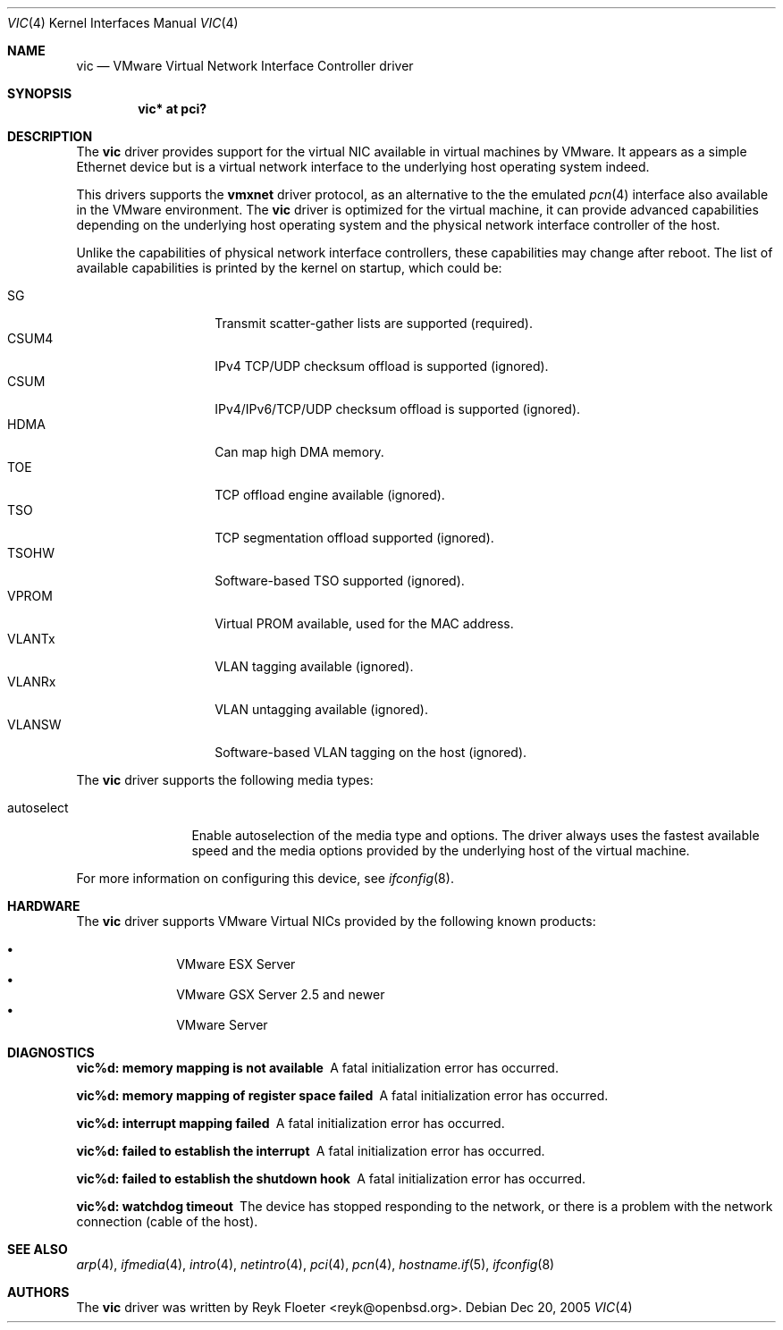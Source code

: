 .\"	$OpenBSD: src/share/man/man4/vic.4,v 1.2 2006/02/26 02:32:39 brad Exp $
.\"
.\" Copyright (c) 2006 Reyk Floeter <reyk@openbsd.org>
.\"
.\" Permission to use, copy, modify, and distribute this software for any
.\" purpose with or without fee is hereby granted, provided that the above
.\" copyright notice and this permission notice appear in all copies.
.\"
.\" THE SOFTWARE IS PROVIDED "AS IS" AND THE AUTHOR DISCLAIMS ALL WARRANTIES
.\" WITH REGARD TO THIS SOFTWARE INCLUDING ALL IMPLIED WARRANTIES OF
.\" MERCHANTABILITY AND FITNESS. IN NO EVENT SHALL THE AUTHOR BE LIABLE FOR
.\" ANY SPECIAL, DIRECT, INDIRECT, OR CONSEQUENTIAL DAMAGES OR ANY DAMAGES
.\" WHATSOEVER RESULTING FROM LOSS OF USE, DATA OR PROFITS, WHETHER IN AN
.\" ACTION OF CONTRACT, NEGLIGENCE OR OTHER TORTIOUS ACTION, ARISING OUT OF
.\" OR IN CONNECTION WITH THE USE OR PERFORMANCE OF THIS SOFTWARE.
.\"
.Dd Dec 20, 2005
.Dt VIC 4
.Os
.Sh NAME
.Nm vic
.Nd VMware Virtual Network Interface Controller driver
.Sh SYNOPSIS
.Cd vic* at pci?
.Sh DESCRIPTION
The
.Nm
driver provides support for the virtual NIC available in virtual
machines by VMware.
It appears as a simple Ethernet device but is a virtual network
interface to the underlying host operating system indeed.
.Pp
This drivers supports the
.Ic vmxnet
driver protocol, as an alternative to the the emulated
.Xr pcn 4
interface also available in the VMware environment.
The
.Nm vic
driver is optimized for the virtual machine, it can provide advanced
capabilities depending on the underlying host operating system and
the physical network interface controller of the host.
.Pp
Unlike the capabilities of physical network interface controllers,
these capabilities may change after reboot.
The list of available capabilities is printed by the kernel on
startup, which could be:
.Pp
.Bl -tag -width VLANSW -offset indent -compact
.It SG
Transmit scatter-gather lists are supported (required).
.It CSUM4
IPv4 TCP/UDP checksum offload is supported (ignored).
.It CSUM
IPv4/IPv6/TCP/UDP checksum offload is supported (ignored).
.It HDMA
Can map high DMA memory.
.It TOE
TCP offload engine available (ignored).
.It TSO
TCP segmentation offload supported (ignored).
.It TSOHW
Software-based TSO supported (ignored).
.It VPROM
Virtual PROM available, used for the MAC address.
.It VLANTx
VLAN tagging available (ignored).
.It VLANRx
VLAN untagging available (ignored).
.It VLANSW
Software-based VLAN tagging on the host (ignored).
.El
.Pp
The
.Nm
driver supports the following media types:
.Bl -tag -width autoselect
.It autoselect
Enable autoselection of the media type and options.
The driver always uses the fastest available speed and the media
options provided by the underlying host of the virtual machine.
.El
.Pp
For more information on configuring this device, see
.Xr ifconfig 8 .
.Sh HARDWARE
The
.Nm
driver supports VMware Virtual NICs provided by the following
known products:
.Pp
.Bl -bullet -compact -offset indent
.It
VMware ESX Server
.It
VMware GSX Server 2.5 and newer
.It
VMware Server
.El
.Sh DIAGNOSTICS
.Bl -diag
.It "vic%d: memory mapping is not available"
A fatal initialization error has occurred.
.It "vic%d: memory mapping of register space failed"
A fatal initialization error has occurred.
.It "vic%d: interrupt mapping failed"
A fatal initialization error has occurred.
.It "vic%d: failed to establish the interrupt"
A fatal initialization error has occurred.
.It "vic%d: failed to establish the shutdown hook"
A fatal initialization error has occurred.
.It "vic%d: watchdog timeout"
The device has stopped responding to the network, or there is a problem with
the network connection (cable of the host).
.El
.Sh SEE ALSO
.Xr arp 4 ,
.Xr ifmedia 4 ,
.Xr intro 4 ,
.Xr netintro 4 ,
.Xr pci 4 ,
.Xr pcn 4 ,
.Xr hostname.if 5 ,
.Xr ifconfig 8
.Sh AUTHORS
.An -nosplit
The
.Nm
driver was written by
.An Reyk Floeter Aq reyk@openbsd.org .
